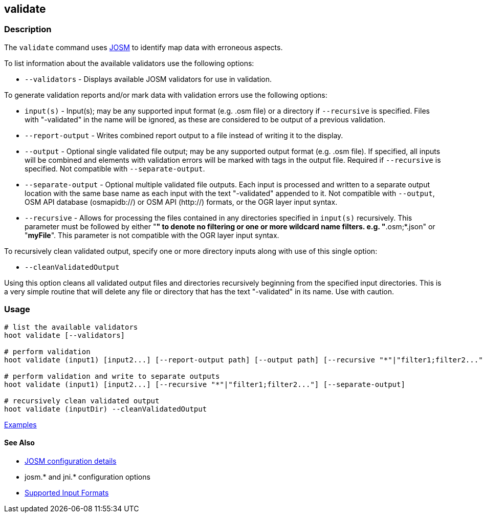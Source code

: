 [[validate]]
== validate

=== Description

The `validate` command uses https://josm.openstreetmap.de/[JOSM] to identify map data with erroneous 
aspects.

To list information about the available validators use the following options:

* `--validators` - Displays available JOSM validators for use in validation.
                        
To generate validation reports and/or mark data with validation errors use the following options:

* `input(s)`          - Input(s); may be any supported input format (e.g. .osm file) or a directory 
                        if `--recursive` is specified. Files with "-validated" in the name will be 
                        ignored, as these are considered to be output of a previous validation.
* `--report-output`   - Writes combined report output to a file instead of writing it to the 
                        display.
* `--output`          - Optional single validated file output; may be any supported output format 
                        (e.g. .osm file). If specified, all inputs will be combined and elements 
                        with validation errors will be marked with tags in the output file. Required 
                        if `--recursive` is specified. Not compatible with `--separate-output`.
* `--separate-output` - Optional multiple validated file outputs. Each input is processed and 
                        written to a separate output location with the same base name as each input 
                        with the text "-validated" appended to it. Not compatible with `--output`, 
                        OSM API database (osmapidb://) or OSM API (http://) formats, or the OGR 
                        layer input syntax.
 * `--recursive`      - Allows for processing the files contained in any directories specified in 
                        `input(s)` recursively. This parameter must be followed by either "*" to 
                        denote no filtering or one or more wildcard name filters. e.g. 
                        "*.osm;*.json" or "*myFile*". This parameter is not compatible with the OGR 
                        layer input syntax.   
                        
To recursively clean validated output, specify one or more directory inputs along with use of this 
single option:

* `--cleanValidatedOutput`

Using this option cleans all validated output files and directories recursively beginning from the 
specified input directories. This is a very simple routine that will delete any file or directory 
that has the text "-validated" in its name. Use with caution.

=== Usage

--------------------------------------
# list the available validators
hoot validate [--validators]

# perform validation
hoot validate (input1) [input2...] [--report-output path] [--output path] [--recursive "*"|"filter1;filter2..."]

# perform validation and write to separate outputs
hoot validate (input1) [input2...] [--recursive "*"|"filter1;filter2..."] [--separate-output]

# recursively clean validated output
hoot validate (inputDir) --cleanValidatedOutput
--------------------------------------

https://github.com/ngageoint/hootenanny/blob/master/docs/user/CommandLineExamples.asciidoc#validation[Examples]

==== See Also

* https://github.com/ngageoint/hootenanny/blob/master/docs/user/FeatureValidationAndCleaning.asciidoc[JOSM configuration details]
* josm.* and jni.* configuration options
* https://github.com/ngageoint/hootenanny/blob/master/docs/user/SupportedDataFormats.asciidoc#applying-changes-1[Supported Input Formats]
